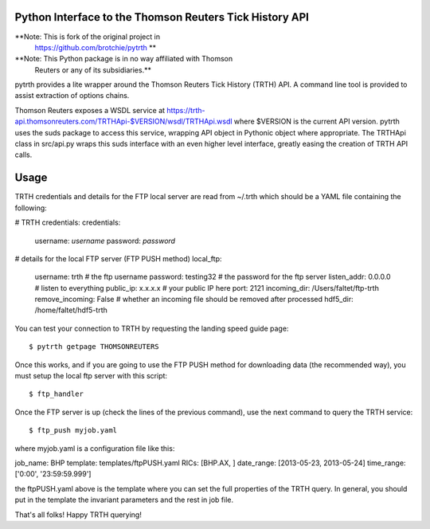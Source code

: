 Python Interface to the Thomson Reuters Tick History API
========================================================

**Note: This is fork of the original project in
  https://github.com/brotchie/pytrth **

**Note: This Python package is in no way affiliated with Thomson
  Reuters or any of its subsidiaries.**

pytrth provides a lite wrapper around the Thomson Reuters Tick History
(TRTH) API. A command line tool is provided to assist extraction of
options chains.

Thomson Reuters exposes a WSDL service at
https://trth-api.thomsonreuters.com/TRTHApi-$VERSION/wsdl/TRTHApi.wsdl
where $VERSION is the current API version. pytrth uses the suds
package to access this service, wrapping API object in Pythonic object
where appropriate. The TRTHApi class in src/api.py wraps this suds
interface with an even higher level interface, greatly easing the
creation of TRTH API calls.

Usage
=====

TRTH credentials and details for the FTP local server are read from
~/.trth which should be a YAML file containing the following:

# TRTH credentials:
credentials:
  username: *username*
  password: *password*
# details for the local FTP server (FTP PUSH method)
local_ftp:
  username: trth  # the ftp username
  password: testing32  # the password for the ftp server
  listen_addr: 0.0.0.0  # listen to everything
  public_ip: x.x.x.x  # your public IP here
  port: 2121
  incoming_dir: /Users/faltet/ftp-trth
  remove_incoming: False  # whether an incoming file should be removed after processed
  hdf5_dir: /home/faltet/hdf5-trth


You can test your connection to TRTH by requesting the landing speed
guide page::

  $ pytrth getpage THOMSONREUTERS

Once this works, and if you are going to use the FTP PUSH method for
downloading data (the recommended way), you must setup the local ftp
server with this script::

  $ ftp_handler

Once the FTP server is up (check the lines of the previous command),
use the next command to query the TRTH service::

  $ ftp_push myjob.yaml

where myjob.yaml is a configuration file like this:

job_name: BHP
template: templates/ftpPUSH.yaml
RICs: [BHP.AX, ]
date_range: [2013-05-23, 2013-05-24]
time_range: ['0:00', '23:59:59.999']

the ftpPUSH.yaml above is the template where you can set the full
properties of the TRTH query.  In general, you should put in the
template the invariant parameters and the rest in job file.

That's all folks!  Happy TRTH querying!
